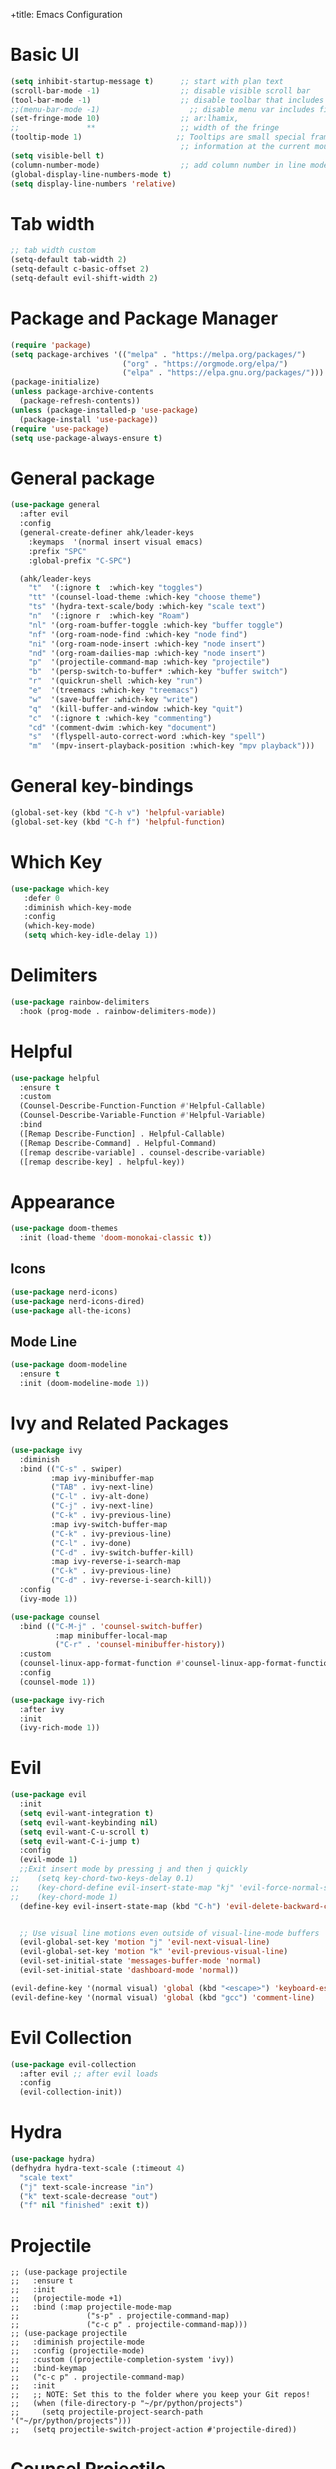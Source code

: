 +title: Emacs Configuration
#+PROPERTY: header-args:emacs-lisp :tangle /home/khabir/.emacs

* Basic UI 
#+begin_src emacs-lisp
  (setq inhibit-startup-message t)      ;; start with plan text
  (scroll-bar-mode -1)                  ;; disable visible scroll bar
  (tool-bar-mode -1)                    ;; disable toolbar that includes icons
  ;;(menu-bar-mode -1)                    ;; disable menu var includes file edit view so on
  (set-fringe-mode 10)                  ;; ar:lhamix, 
  ;;               **                   ;; width of the fringe
  (tooltip-mode 1)                     ;; Tooltips are small special frames that display text 
                                        ;; information at the current mouse position(hover)
  (setq visible-bell t)               
  (column-number-mode)                  ;; add column number in line mode
  (global-display-line-numbers-mode t)
  (setq display-line-numbers 'relative)
#+end_src          

* Tab width
#+begin_src emacs-lisp
  ;; tab width custom
  (setq-default tab-width 2)
  (setq-default c-basic-offset 2)
  (setq-default evil-shift-width 2)
#+end_src

* Package and Package Manager
  #+BEGIN_SRC emacs-lisp
  (require 'package)
  (setq package-archives '(("melpa" . "https://melpa.org/packages/")
                           ("org" . "https://orgmode.org/elpa/")
                           ("elpa" . "https://elpa.gnu.org/packages/")))
  (package-initialize)
  (unless package-archive-contents
    (package-refresh-contents))
  (unless (package-installed-p 'use-package)
    (package-install 'use-package))
  (require 'use-package)
  (setq use-package-always-ensure t)
  #+END_SRC
* General package
#+begin_src emacs-lisp
  (use-package general
    :after evil
    :config
    (general-create-definer ahk/leader-keys
      :keymaps  '(normal insert visual emacs)
      :prefix "SPC"	
      :global-prefix "C-SPC")						

    (ahk/leader-keys
      "t"  '(:ignore t  :which-key "toggles")
      "tt" '(counsel-load-theme :which-key "choose theme")
      "ts" '(hydra-text-scale/body :which-key "scale text")
      "n"  '(:ignore r  :which-key "Roam")
      "nl" '(org-roam-buffer-toggle :which-key "buffer toggle")
      "nf" '(org-roam-node-find :which-key "node find")
      "ni" '(org-roam-node-insert :which-key "node insert")
      "nd" '(org-roam-dailies-map :which-key "node insert")
      "p"  '(projectile-command-map :which-key "projectile")
      "b"  '(persp-switch-to-buffer* :which-key "buffer switch")
      "r"  '(quickrun-shell :which-key "run")
      "e"  '(treemacs :which-key "treemacs")
      "w"  '(save-buffer :which-key "write")
      "q"  '(kill-buffer-and-window :which-key "quit")
      "c"  '(:ignore t :which-key "commenting")		 
      "cd" '(comment-dwim :which-key "document")
      "s"  '(flyspell-auto-correct-word :which-key "spell")
      "m"  '(mpv-insert-playback-position :which-key "mpv playback")))
#+end_src

* General key-bindings
#+begin_src emacs-lisp
  (global-set-key (kbd "C-h v") 'helpful-variable)
  (global-set-key (kbd "C-h f") 'helpful-function)
#+end_src

* Which Key
#+begin_src emacs-lisp
 (use-package which-key
    :defer 0
    :diminish which-key-mode
    :config
    (which-key-mode)
    (setq which-key-idle-delay 1))
#+end_src
* Delimiters
#+begin_src emacs-lisp
  (use-package rainbow-delimiters
    :hook (prog-mode . rainbow-delimiters-mode))
#+end_src
* Helpful
#+begin_src emacs-lisp
  (use-package helpful
    :ensure t
    :custom
    (Counsel-Describe-Function-Function #'Helpful-Callable)
    (Counsel-Describe-Variable-Function #'Helpful-Variable)
    :bind
    ([Remap Describe-Function] . Helpful-Callable)
    ([Remap Describe-Command] . Helpful-Command)
    ([remap describe-variable] . counsel-describe-variable)
    ([remap describe-key] . helpful-key))
#+end_src

* Appearance
  #+BEGIN_SRC emacs-lisp
  (use-package doom-themes
    :init (load-theme 'doom-monokai-classic t))
  #+END_SRC
** Icons 
#+begin_src emacs-lisp
  (use-package nerd-icons)
  (use-package nerd-icons-dired)
  (use-package all-the-icons)
#+end_src

** Mode Line
#+begin_src emacs-lisp
  (use-package doom-modeline
    :ensure t
    :init (doom-modeline-mode 1))
#+end_src

* Ivy and Related Packages
  #+begin_src emacs-lisp
    (use-package ivy
      :diminish
      :bind (("C-s" . swiper)
             :map ivy-minibuffer-map
             ("TAB" . ivy-next-line)
             ("C-l" . ivy-alt-done)
             ("C-j" . ivy-next-line)
             ("C-k" . ivy-previous-line)
             :map ivy-switch-buffer-map
             ("C-k" . ivy-previous-line)
             ("C-l" . ivy-done)
             ("C-d" . ivy-switch-buffer-kill)
             :map ivy-reverse-i-search-map
             ("C-k" . ivy-previous-line)
             ("C-d" . ivy-reverse-i-search-kill))
      :config
      (ivy-mode 1))

    (use-package counsel
      :bind (("C-M-j" . 'counsel-switch-buffer)
              :map minibuffer-local-map
              ("C-r" . 'counsel-minibuffer-history))
      :custom
      (counsel-linux-app-format-function #'counsel-linux-app-format-function-name-only)
      :config
      (counsel-mode 1))

    (use-package ivy-rich
      :after ivy
      :init
      (ivy-rich-mode 1))
  #+end_src
* Evil 
#+begin_src emacs-lisp
  (use-package evil
    :init
    (setq evil-want-integration t)
    (setq evil-want-keybinding nil)
    (setq evil-want-C-u-scroll t)
    (setq evil-want-C-i-jump t)
    :config
    (evil-mode 1)
    ;;Exit insert mode by pressing j and then j quickly
  ;;	(setq key-chord-two-keys-delay 0.1)
  ;;	(key-chord-define evil-insert-state-map "kj" 'evil-force-normal-state)
  ;;	(key-chord-mode 1)
    (define-key evil-insert-state-map (kbd "C-h") 'evil-delete-backward-char-and-join)

	
    ;; Use visual line motions even outside of visual-line-mode buffers
    (evil-global-set-key 'motion "j" 'evil-next-visual-line)
    (evil-global-set-key 'motion "k" 'evil-previous-visual-line)
    (evil-set-initial-state 'messages-buffer-mode 'normal)
    (evil-set-initial-state 'dashboard-mode 'normal))

  (evil-define-key '(normal visual) 'global (kbd "<escape>") 'keyboard-escape-quit)
  (evil-define-key '(normal visual) 'global (kbd "gcc") 'comment-line)
#+end_src

* Evil Collection
#+begin_src emacs-lisp
  (use-package evil-collection
    :after evil ;; after evil loads
    :config
    (evil-collection-init))
#+end_src

* Hydra
#+begin_src emacs-lisp
  (use-package hydra)
  (defhydra hydra-text-scale (:timeout 4)
    "scale text"
    ("j" text-scale-increase "in")
    ("k" text-scale-decrease "out")
    ("f" nil "finished" :exit t))
#+end_src

* Projectile
#+begin_src elisp
  ;; (use-package projectile
  ;;   :ensure t
  ;;   :init
  ;;   (projectile-mode +1)
  ;;   :bind (:map projectile-mode-map
  ;;               ("s-p" . projectile-command-map)
  ;;               ("c-c p" . projectile-command-map)))
  ;; (use-package projectile
  ;;   :diminish projectile-mode
  ;;   :config (projectile-mode)
  ;;   :custom ((projectile-completion-system 'ivy))
  ;;   :bind-keymap
  ;;   ("c-c p" . projectile-command-map)
  ;;   :init
  ;;   ;; NOTE: Set this to the folder where you keep your Git repos!
  ;;   (when (file-directory-p "~/pr/python/projects")
  ;;     (setq projectile-project-search-path '("~/pr/python/projects")))
  ;;   (setq projectile-switch-project-action #'projectile-dired))
#+end_src

* Counsel Projectile
#+begin_src emacs-lisp
  (use-package counsel-projectile
    :config (counsel-projectile-mode))
#+end_src

* Magit
#+begin_src emacs-lisp
  (use-package magit
    :custom
    (magit-diepslay-buffer-function #'magit-dispaly-buffer-smae-window-except-diff-v1))
#+end_src

* Org
** Org Mode Basics
#+begin_src emacs-lisp
  (defun ahk/org-mode-setup()
    (auto-fill-mode t)
    (set-fill-column 90)
    (org-indent-mode)
    (org-shifttab)
    (variable-pitch-mode 0)
    (visual-line-mode 1)
    (setq evil-auto-indent nil))

  (use-package org
    :hook (org-mode . ahk/org-mode-setup)
    :config
    (setq org-agenda-files
          '("~/emacs-config-notes.org"))
    (setq org-ellipsis " ▾"  
          org-hide-emphasis-markers t)
    (setq org-todo-keywords
      '((sequence "TODO(t)" "NEXT(n)" "|" "DONE(d!)")
        (sequence "QUESTION(q)" "GUESS(g)" "|" "ANSWERED(s!)")
        (sequence "BACKLOG(b)" "PLAN(p)" "READY(r)" "ACTIVE(a)" "REVIEW(v)" "WAIT(w@/!)" "HOLD(h)" "|" "COMPLETED(c)" "CANC(k@)"))))
#+end_src
** Org Bullets
#+begin_src emacs-lisp
  (use-package org-bullets
    :hook (org-mode . org-bullets-mode)
    :custom
    (org-bullets-bullet-list '("◉" "○" "●" "○" "●" "○" "●")))
#+end_src
** Org Visual Fill
#+begin_src emacs-lisp
  (defun ahk/org-mode-visual-fill ()
    (setq visual-fill-column-width 100
          visual-fill-column-center-text t)
    (visual-fill-column-mode 1))

  (use-package visual-fill-column
     :hook (org-mode . ahk/org-mode-visual-fill))
#+end_src

** Configure custom agenda views
#+begin_src emacs-lisp
    ;; Configure custom agenda views
    (setq org-agenda-custom-commands
     '(("d" "Dashboard"
       ((agenda "" ((org-deadline-warning-days 7)))
        (todo "NEXT"
          ((org-agenda-overriding-header "Next Tasks")))
        (tags-todo "agenda/ACTIVE" ((org-agenda-overriding-header "Active Projects")))))

      ("n" "Next Tasks"
       ((todo "NEXT"
          ((org-agenda-overriding-header "Next Tasks")))))

      ("W" "Work Tasks" tags-todo "+work-email")

      ;; Low-effort next actions
      ("e" tags-todo "+TODO=\"NEXT\"+Effort<15&+Effort>0"
       ((org-agenda-overriding-header "Low Effort Tasks")
        (org-agenda-max-todos 20)
        (org-agenda-files org-agenda-files)))

      ("w" "Workflow Status"
       ((todo "WAIT"
              ((org-agenda-overriding-header "Waiting on External")
               (org-agenda-files org-agenda-files)))
        (todo "REVIEW"
              ((org-agenda-overriding-header "In Review")
               (org-agenda-files org-agenda-files)))
        (todo "PLAN"
              ((org-agenda-overriding-header "In Planning")
               (org-agenda-todo-list-sublevels nil)
               (org-agenda-files org-agenda-files)))
        (todo "BACKLOG"
              ((org-agenda-overriding-header "Project Backlog")
               (org-agenda-todo-list-sublevels nil)
               (org-agenda-files org-agenda-files)))
        (todo "READY"
              ((org-agenda-overriding-header "Ready for Work")
               (org-agenda-files org-agenda-files)))
        (todo "ACTIVE"
              ((org-agenda-overriding-header "Active Projects")
               (org-agenda-files org-agenda-files)))
        (todo "COMPLETED"
              ((org-agenda-overriding-header "Completed Projects")
               (org-agenda-files org-agenda-files)))
        (todo "CANC"
              ((org-agenda-overriding-header "Cancelled Projects")
               (org-agenda-files org-agenda-files)))))))
#+end_src
* Replace list hyphen with dot
#+begin_src emacs-lisp
    ;; Replace list hyphen with dot
  (font-lock-add-keywords 'org-mode
                          '(("^ *\\([-]\\) "
                              (0 (prog1 () (compose-region (match-beginning 1) (match-end 1) "•"))))))
#+end_src
* Org Font Faces
#+begin_src emacs-lisp
  (defun ahk/org-mode-hook ()
    "Stop the org-level headers from increasing in height relative to the other text."
  (set-face-attribute 'org-level-1 nil :weight 'semi-bold :height 1.5 :family "Ubuntu Medium")
  (set-face-attribute 'org-level-2 nil :weight 'semi-bold :height 1.4 :family "Ubuntu Medium")
  (set-face-attribute 'org-level-3 nil :weight 'semi-bold :height 1.3 :family "Ubuntu Medium")
  (set-face-attribute 'org-level-4 nil :weight 'semi-bold :height 1.2 :family "Ubuntu Medium")
  (set-face-attribute 'org-level-5 nil :weight 'semi-bold :height 1.1 :family "Ubuntu Medium")
  (set-face-attribute 'org-level-6 nil :weight 'semi-bold :height 1.0 :family "Ubuntu Medium")
  (set-face-attribute 'org-level-7 nil :weight 'semi-bold :height 1.0 :family "Ubuntu Medium")
  (set-face-attribute 'org-level-8 nil :weight 'semi-bold :height 1.0 :family "Ubuntu Medium"))


  (add-hook 'org-mode-hook #'ahk/org-mode-hook)
#+end_src
* Remove Line Number
#+begin_src emacs-lisp
  ;; Disable line numbers for some modes
  (defun remove-line-numbers()
    "Disable line numbers."
    (display-line-numbers-mode -1))

  (dolist (mode '(org-mode-hook
                  term-mode-hook
                  vterm-mode-hook
                  shell-mode-hook
                  treemacs-mode-hook		
                  eshell-mode-hook
                  custom-mode-hook
                  emacs-lisp-mode-hook
                  helpful-mode-hook
                  help-mode-hook))
    (add-hook mode 'remove-line-numbers)) 
  ;; end disable line numbers
#+end_src
* Org Template
#+begin_src emacs-lisp
  (require 'org-tempo)

  (add-to-list 'org-structure-template-alist '("sh" . "src shell :results output"))
  (add-to-list 'org-structure-template-alist '("el" . "src elisp :results output"))
  (add-to-list 'org-structure-template-alist '("py" . "src python :results output"))
  (add-to-list 'org-structure-template-alist '("q" . "quote"))
  (add-to-list 'org-structure-template-alist '("j" . "src js :results output"))
#+end_src
* Babel
** Basic 
#+begin_src emacs-lisp
    (org-babel-do-load-languages
          'org-babel-load-languages
          '((emacs-lisp . t)
            (python     . t)
            (js         . t)))

      (push '("conf-unix" . conf-unix) org-src-lang-modes)

    (setq org-confirm-babel-evaluate nil)

#+end_src
** Babel for Js
#+begin_src emacs-lisp
(require 'ob-js)

(add-to-list 'org-babel-load-languages '(js . t))
(org-babel-do-load-languages 'org-babel-load-languages org-babel-load-languages)
(add-to-list 'org-babel-tangle-lang-exts '("js" . "js"))
#+end_src
** Auto-tangle Configuration Files
This snippet adds a hook to =org-mode= buffers so that =ahk/org-babel-tangle-config= gets executed each time such a buffer gets saved.  This function checks to see if the file being saved is the Emacs.org file you're looking at right now, and if so, automatically exports the configuration here to the associated output files.

#+begin_src emacs-lisp
  ;; Automatically tangle our Emacs.org config file when we save it
  (defun ahk/org-babel-tangle-config ()
    (when (string-equal (buffer-file-name)
                        (expand-file-name "/home/khabir/.dotfiles/emacs/.emacs.org"))
      ;; Dynamic scoping to the rescue
      (let ((org-confirm-babel-evaluate t))
        (org-babel-tangle))))

(add-hook 'org-mode-hook (lambda () (add-hook 'after-save-hook #'ahk/org-babel-tangle-config)))
#+end_src
*** Understanding The Code 
#+begin_src emacs-lisp :results output
(print (expand-file-name "~/.dotfiles/emacs/.emacs.org"))
#+end_src

#+RESULTS:
: "/home/khabir/.dotfiles/emacs/.emacs.org"
---
#+begin_src emacs-lisp :result output
(print buffer-file-name)
#+end_src

#+RESULTS:
: /home/khabir/.dotfiles/emacs/.emacs.org
---
#+begin_src emacs-lisp :result output

(print (string-equal (buffer-file-name)
                        (expand-file-name "/home/khabir/.dotfiles/emacs/.emacs.org")))
#+end_src

#+RESULTS:
: t

* spelling 
#+begin_src emacs-lisp
  ;; spelling 
    (use-package flyspell)
    (dolist (hook '(text-mode-hook
                    org-mode-hook))
      (add-hook hook (lambda () (flyspell-mode 1)(unbind-key "C-M-i"))))

    (use-package smex)
#+end_src
To disable =C-M-i= binding for =completion-at-point=
#+begin_src emacs-lisp :result output
  (defun ahk/disable-flyspell-key()
    (eval-after-load "flyspell"
    '(define-key flyspell-mode-map (kbd "C-M-i") nil)))
  (add-hook 'org-mode-hook 'ahk/disable-flyspell-key)
#+end_src

* Org Align Tags
#+begin_src emacs-lisp
(add-hook 'focus-in-hook 
    (lambda () (progn 
      (setq org-tags-column (- 10 (window-body-width)))) (org-align-all-tags)))

  (add-hook 'focus-out-hook 
    (lambda () (progn 
      (setq org-tags-column (- 10 (window-body-width)))) (org-align-all-tags)))
#+end_src
* MPV
#+begin_src emacs-lisp
  (use-package mpv)
#+end_src

* kj normal mode
#+begin_src emacs-lisp
  (defun my-evil-normal-after-k (key)
    (interactive "c")
    (if (and (eq last-command-event ?k)
             (eq key ?j))
        (evil-normal-state)
      (insert-char last-command-event)
      (insert-char key)))

  (define-key evil-insert-state-map "k" 'my-evil-normal-after-k)
#+end_src

* Links mpv zathura
#+begin_src emacs-lisp
(defun org-mpv-open (path)
  (start-process "mpv" nil "mpv" path))
(org-add-link-type "mpv" 'org-mpv-open)

(defun org-zathura-open (path)
	(start-process "zathura" nil "zathura" path))
(org-add-link-type "doc" 'org-zathura-open)
#+end_src

* Dev
Video:[[mpv:/home/khabir/vids/emacs/Emacs_From_Scratch_#8-Build_Your_Own_IDE_with_lsp-mode.webm][JS IDE]]
** Lsp
*** Lsp Mode
There built in major modes for deferent languages like .py .js .c .c++ ...
But for TypeScript (example) you have to download it's major mode
Then Install the server for each language
#+begin_src emacs-lisp

  (defun ahk/lsp-mode-setup ()
    (setq lsp-headerline-breadcrumb-segments '(path-up-to-project file symbols))
    (lsp-headerline-breadcrumb-mode)
    (electric-pair-mode))

  (use-package lsp-mode
    :commands (lsp lsp-deferred)
    :hook ((lsp-mode . ahk/lsp-mode-setup)
           ((python-mode c-mode js-mode) . lsp-deferred))
    :init
    (setq lsp-keymap-prefix "C-c l")  ;; Or 'C-l', 's-l'
    :config
    (lsp-enable-which-key-integration t))
#+end_src
*** Lsp UI
#+begin_src emacs-lisp

  ;; (use-package lsp-ui
  ;;   :hook (lsp-mode . lsp-ui-mode)
  ;;   :custom
  ;;   (lsp-ui-doc-position 'bottom))
  (use-package lsp-ui
    :config (setq lsp-ui-sideline-show-hover t
                  lsp-ui-sideline-delay 0.5
                  lsp-ui-doc-delay 5
                  lsp-ui-sideline-ignore-duplicates t
                  lsp-ui-doc-position 'bottom
                  lsp-ui-doc-alignment 'frame
                  lsp-ui-doc-header nil
                  lsp-ui-doc-include-signature t
                  lsp-ui-doc-use-childframe t)
    :commands lsp-ui-mode
    :bind (:map evil-normal-state-map
                ("gd" . lsp-ui-peek-find-definitions)
                ("gr" . lsp-ui-peek-find-references)))
#+end_src
*** Lsp-treemacs 

[[https://github.com/emacs-lsp/lsp-treemacs][lsp-treemacs]] provides nice tree views for different aspects of your code like symbols in a file, references of a symbol, or diagnostic messages (errors and warnings) that are found in your code.

Try these commands with =M-x=:

- =lsp-treemacs-symbols= - Show a tree view of the symbols in the current file
- =lsp-treemacs-references= - Show a tree view for the references of the symbol under the cursor
- =lsp-treemacs-error-list= - Show a tree view for the diagnostic messages in the project

This package is built on the [[https://github.com/Alexander-Miller/treemacs][treemacs]] package which might be of some interest to you if you like to have a file browser at the left side of your screen in your editor.

#+begin_src emacs-lisp

  (use-package lsp-treemacs
    :after lsp
    :bind(("SPC-e" . 'treemacs)))
(add-hook 'treemacs-mode-hook 'treemacs-toggle-fixed-width)
#+end_src

*** lsp-ivy

[[https://github.com/emacs-lsp/lsp-ivy][lsp-ivy]] integrates Ivy with =lsp-mode= to make it easy to search for things by name in your code.  When you run these commands, a prompt will appear in the minibuffer allowing you to type part of the name of a symbol in your code.  Results will be populated in the minibuffer so that you can find what you're looking for and jump to that location in the code upon selecting the result.

Try these commands with =M-x=:

- =lsp-ivy-workspace-symbol= - Search for a symbol name in the current project workspace
- =lsp-ivy-global-workspace-symbol= - Search for a symbol name in all active project workspaces

#+begin_src emacs-lisp

  (use-package lsp-ivy
    :after lsp)

#+end_src

** Completion
Run the command completion-at-point(C-M-i)
** Functions Help
when you open a parentheses like print( echo area show info about the page you see 1/2, to
go to 2/2 use M-n and M-p
0:21:31: Show also when you hover (not just mouse)
Click with mouse for more info
** References  0:21:54 
built in when you hover
0:24:30: rename in all refrences with C-c l r r 
** Diagnostics And showing errors
0:26:38: flymake-diagnostics-buffer
** Code Actions
C-c l a a
In python until now it don't work and the light bale don't show up 
** Formatting
Don't work
** Python
Video: [[mpv:/home/khabir/vids/emacs/ide/Emacs_IDE-Python_Development_Configuration.webm][python ide]]
Try:
=python-shell-send-region= you need to select the region
=python-shell-send-file= choose a file from disk
=python-shell-send-buffer= 
=python-shell-send-defun= put your cursor on a function and run the command it will demand
how you want to call the function 00:12:22

You need to import the project when they as you in order to work,
#+begin_src emacs-lisp
  (use-package python-mode
    :ensure t
    :hook (python-mode . lsp-deferred))
    ;; NOTE: Set these if Python 3 is called "python3" on your system!
    
    ;; (dap-python-executable "python3")
  ;;   (dap-python-debugger 'debugpy)
  ;; ;
                                          ;   :config
  ;; ;
                                          ;   (require 'dap-python))
  ;; ;
                                          ; (setq python-indent-offset 2)
#+end_src
*Solving indentation in code blocks*
#+begin_src emacs-lisp
  ;; (setq org-startup-indented t)
  ;; (setq python-indent-guess-indent-offset t)  
  ;; (setq python-indent-guess-indent-offset-verbose nil)
  ;; (setq org-edit-src-code-indentation 2)
#+end_src
** JavaScript
#+begin_src emacs-lisp
(setq js-indent-level 2)
(add-hook 'prog-mode-hook #'lsp)
#+end_src
** Company Mode
#+begin_src emacs-lisp
  (use-package company
    :after lsp-mode
    :hook (lsp-mode . company-mode)

    :bind (:map company-active-map
           ("<tab>" . company-complete-selection))
          (:map lsp-mode-map
           ("<tab>" . company-indent-or-complete-common))
    :custom
    (company-minimum-prefix-length 1)
    (company-idle-delay 0.0)
    :config
      (push 'company-capf company-backends))

  (use-package company-box
    :hook (company-mode . company-box-mode))
#+end_src
** Integration with yasnippet
#+begin_src elisp :results output
  (defun company-yasnippet-or-completion()
    (interactive)
    (let ((yas-fallback-behavior nil))
      (unless (yas-expand)
        (call-interactively #'company-complete-comon))))

  (add-hook 'company-mode-hook (lambda()
                                 (substitute-key-definition 'company-complete-common
                                                            'company-yasnippet-or-completion
                                                            company-active-map)))
#+end_src

* Window Resizing bindings
#+begin_src emacs-lisp
    (global-set-key (kbd "C-<left>") 'shrink-window-horizontally)
    (global-set-key (kbd "C-<right>") 'enlarge-window-horizontally)
    (global-set-key (kbd "C-<down>") 'shrink-window)
    (global-set-key (kbd "C-<up>") 'enlarge-window)
#+end_src

* YaySnippet
#+begin_src emacs-lisp
(use-package yasnippet
  :config
  (setq yay-snippet-dirs '("~/.emacs.d/snippets"))
  (yas-global-mode 1))
(use-package yasnippet-snippets)
#+end_src
** Examples
*** For loop
M-x =yas-new-snippet=
#+begin_export html
# -*- mode: snippet -*-
# name: head 
# key: head 
# --

#+TITLE: ${1:title}
#+PROPERTY: header-args:emacs-lisp :tangle ${2:file}

$0
#+end_export


#+begin_src python
print("hello")
#+end_src

* Promodoro
run the command =org-timer-set-timer= and type the num of minutes you want.
You can pause it and resume it 
sound not working for my drive(?)
#+begin_src emacs-lisp
(setq org-clock-sound "/home/khabir/msc/ding.wav")
#+end_src

* Surround
#+begin_src emacs-lisp
(use-package evil-surround
  :ensure t
  :config
  (global-evil-surround-mode 1))
#+end_src

* Remembering Mini Buffer Prompt History 
Save history even after leaving
M-n(next) and M-p (previous)
#+begin_src emacs-lisp
(savehist-mode t)
#+end_src
** TODO Sound not working
* Save Place -Mode

#+begin_src emacs-lisp
;; Remember the place where you left it last visit
(save-place-mode t)
#+end_src

* Keep Folders Clean

We use the [[https://github.com/emacscollective/no-littering/blob/master/no-littering.el][no-littering]] package to keep folders where we edit files and the Emacs configuration folder clean!  It knows about a wide variety of variables for built in Emacs features as well as those from community packages so it can be much easier than finding and setting these variables yourself.

#+begin_src emacs-lisp
  ;; (setq backup-directory-alias '(("." . ,(expand-file-name ))))
    ;; NOTE: If you want to move everything out of the ~/.emacs.d folder
    ;; reliably, set `user-emacs-directory` before loading no-littering!
    ;(setq user-emacs-directory "~/.cache/emacs")

    (use-package no-littering)

    ;; no-littering doesn't set this by default so we must place
    ;; auto save files in the same path as it uses for sessions
    (setq auto-save-file-name-transforms
      `((".*" ,(no-littering-expand-var-file-name "auto-save/") t)))

#+end_src
You can turn off backups:

#+begin_src emacs-lisp :tangle no
(setq make-backup-files nil)
#+end_src
* Org Rom
insert: you can insert a node that don't exist yet

=M-x org-id-get-create= : make a heading a node. use it when you want a heading to be a node
but not creating a file for it

What if some nodes have the same name (they are different because of the id): use Alias
with =M-x org-roam-alias-add= command. but don't get yourself to this case

#+begin_src emacs-lisp
(use-package org-roam
  :ensure t
  :init
  (setq org-roam-v2-ack t)
  :custom
  (org-roam-directory "~/docs/roam-notes")
  (org-roam-completion-everywhere t)
  (org-roam-dailies-capture-templates
    '(("d" "default" entry "* %<%I:%M %p>: %?"
       :if-new (file+head "%<%Y-%m-%d>.org" "#+title: %<%Y-%m-%d>\n"))))
  :bind (("C-c n l" . org-roam-buffer-toggle)
         ("C-c n f" . org-roam-node-find)
         ("C-c n i" . org-roam-node-insert)
         :map org-mode-map
         ("C-M-i" . completion-at-point)
         :map org-roam-dailies-map
         ("Y" . org-roam-dailies-capture-yesterday)
         ("T" . org-roam-dailies-capture-tomorrow))
  :bind-keymap
  ("C-c n d" . org-roam-dailies-map)
  :config
  (require 'org-roam-dailies) ;; Ensure the keymap is available
  (org-roam-db-autosync-mode))

  (use-package org-roam
    :ensure t
    :init
    (setq org-roam-v2-ack t)
    :custom
    (org-roam-completion-everywhere t)
    :bind (("C-c n l" . org-roam-buffer-toggle)
           ("C-c n f" . org-roam-node-find)
           ("C-c n i" . org-roam-node-insert)
           :map org-mode-map
           ("C-M-i"    . completion-at-point)
          :map org-roam-dailies-map
          ("Y" . org-roam-dailies-capture-yesterday)
          ("T" . org-roam-dailies-capture-tomorrow))
    :bind-keymap
    ("C-c n d" . org-roam-dailies-map)
    :config
    (require 'org-roam-dailies) ;; Ensure the keymap is available
    (org-roam-db-autosync-mode))

  #+end_src
* Auto Pairs 
#+begin_src emacs-lisp :result output
(add-hook 'prog-mode-hook 'electronic-pair-mode)

(add-hook 'text-mode-hook 'electronic-pair-mode)
#+end_src>
* File Management
** Dired

Dired is a built-in file manager for Emacs that does some pretty amazing things!  Here are some key bindings you should try out:

*** Key Bindings

**** Navigation

*Emacs* / *Evil*
- =n= / =j= - next line
- =p= / =k= - previous line
- =j= / =J= - jump to file in buffer
- =RET= - select file or directory
- =^= - go to parent directory
- =S-RET= / =g O= - Open file in "other" window
- =M-RET= - Show file in other window without focusing (previewing files)
- =g o= (=dired-view-file=) - Open file but in a "preview" mode, close with =q=
- =g= / =g r= Refresh the buffer with =revert-buffer= after changing configuration (and after filesystem changes!)

**** Marking files

- =m= - Marks a file
- =u= - Unmarks a file
- =U= - Unmarks all files in buffer
- =* t= / =t= - Inverts marked files in buffer
- =% m= - Mark files in buffer using regular expression
- =*= - Lots of other auto-marking functions
- =k= / =K= - "Kill" marked items (refresh buffer with =g= / =g r= to get them back)
- Many operations can be done on a single file if there are no active marks!

**** Copying and Renaming files

- =C= - Copy marked files (or if no files are marked, the current file)
- Copying single and multiple files
- =U= - Unmark all files in buffer
- =R= - Rename marked files, renaming multiple is a move!
- =% R= - Rename based on regular expression: =^test= , =old-\&=

*Power command*: =C-x C-q= (=dired-toggle-read-only=) - Makes all file names in the buffer editable directly to rename them!  Press =Z Z= to confirm renaming or =Z Q= to abort.

**** Deleting files

- =D= - Delete marked file
- =d= - Mark file for deletion
- =x= - Execute deletion for marks
- =delete-by-moving-to-trash= - Move to trash instead of deleting permanently

**** Creating and extracting archives

- =Z= - Compress or uncompress a file or folder to (=.tar.gz=)
- =c= - Compress selection to a specific file
- =dired-compress-files-alist= - Bind compression commands to file extension

**** Other common operations

- =T= - Touch (change timestamp)
- =M= - Change file mode
- =O= - Change file owner
- =G= - Change file group
- =S= - Create a symbolic link to this file
- =L= - Load an Emacs Lisp file into Emacs

**** TODO Set binding to create folder and empty file
*** Configuration

#+begin_src emacs-lisp

  (use-package dired
    :ensure nil
    :commands (dired dired-jump)
    :bind (("C-x C-j" . dired-jump))
    :custom ((dired-listing-switches "-agho --group-directories-first"))
    :config
    (evil-collection-define-key 'normal 'dired-mode-map
      "h" 'dired-single-up-directory
      "l" 'dired-single-buffer))

  (use-package dired-single
    :commands (dired dired-jump))

  (use-package all-the-icons-dired
    :hook (dired-mode . all-the-icons-dired-mode))

  (use-package dired-open
    :commands (dired dired-jump)
    :config
    ;; Doesn't work as expected!
    ;;(add-to-list 'dired-open-functions #'dired-open-xdg t)
    (setq dired-open-extensions '(("png" . "feh")
                                  ("mkv" . "mpv"))))

  (use-package dired-hide-dotfiles
    :hook (dired-mode . dired-hide-dotfiles-mode)
    :config
    (evil-collection-define-key 'normal 'dired-mode-map
      "H" 'dired-hide-dotfiles-mode))

#+end_src

* Arabic Support
=C-x RET C-\= to change language (input method), don't change the keyboard layout on your
system
then add this propriety to org mode =#+LANGUAGE: ar=
#+begin_src emacs-lisp :results output
(defun set-bidi-env ()
  "interactive"
  (setq bidi-paragraph-direction 'nil))
(add-hook 'org-mode-hook 'set-bidi-env)
#+end_src

* Terminal
#+begin_src emacs-lisp :results output
(use-package vterm)
#+end_src

* Window Management
The =persp-switch= command (=C-x x s=) will prompt you for the name of a perspective to switch to. If you enter a name for a perspective that doesn’t exist yet, it will be created.
#+begin_src emacs-lisp
  (use-package perspective
    :bind (("C-x b" . persp-switch-to-buffer*)
           ("C-x C-b" . persp-switch-to-buffer*)
           ("C-x k" . persp-kill-buffer*))
    :custom
    (persp-mode-prefix-key (kbd "C-x x"))
    :config
    (persp-mode))
#+end_src
* Font Face
#+begin_src emacs-lisp
  (set-face-attribute 'default nil :family "monospace" :height 130)
#+end_src

